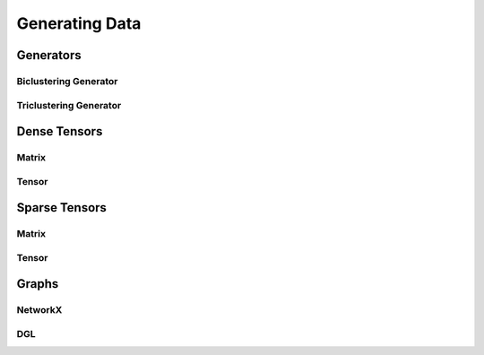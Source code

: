 ***************
Generating Data
***************

Generators
----------

Biclustering Generator
^^^^^^^^^^^^^^^^^^^^^^

Triclustering Generator
^^^^^^^^^^^^^^^^^^^^^^^

Dense Tensors
-------------

Matrix
^^^^^^

Tensor
^^^^^^

Sparse Tensors
--------------

Matrix
^^^^^^

Tensor
^^^^^^

Graphs
------

NetworkX
^^^^^^^^

DGL
^^^
